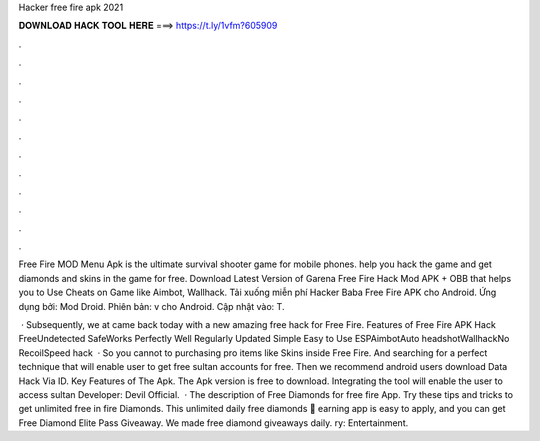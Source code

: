 Hacker free fire apk 2021



𝐃𝐎𝐖𝐍𝐋𝐎𝐀𝐃 𝐇𝐀𝐂𝐊 𝐓𝐎𝐎𝐋 𝐇𝐄𝐑𝐄 ===> https://t.ly/1vfm?605909



.



.



.



.



.



.



.



.



.



.



.



.

Free Fire MOD Menu Apk is the ultimate survival shooter game for mobile phones. help you hack the game and get diamonds and skins in the game for free. Download Latest Version of Garena Free Fire Hack Mod APK + OBB that helps you to Use Cheats on Game like Aimbot, Wallhack. Tải xuống miễn phí Hacker Baba Free Fire APK cho Android. Ứng dụng bởi: Mod Droid. Phiên bản: v cho Android. Cập nhật vào: T.

 · Subsequently, we at  came back today with a new amazing free hack for Free Fire. Features of Free Fire APK Hack FreeUndetected SafeWorks Perfectly Well Regularly Updated Simple Easy to Use ESPAimbotAuto headshotWallhackNo RecoilSpeed hack   · So you cannot to purchasing pro items like Skins inside Free Fire. And searching for a perfect technique that will enable user to get free sultan accounts for free. Then we recommend android users download Data Hack Via ID. Key Features of The Apk. The Apk version is free to download. Integrating the tool will enable the user to access sultan Developer: Devil Official.  · The description of Free Diamonds for free fire App. Try these tips and tricks to get unlimited free in fire Diamonds. This unlimited daily free diamonds 🎁 earning app is easy to apply, and you can get Free Diamond Elite Pass Giveaway. We made free diamond giveaways daily. ry: Entertainment.
